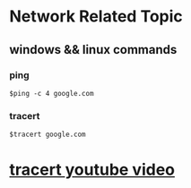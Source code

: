 * Network Related Topic

** windows && linux commands

*** ping
#+begin_src shell
$ping -c 4 google.com
#+end_src
  
*** tracert
#+begin_src shell
$tracert google.com
#+end_src

* [[https://www.youtube.com/watch?v=up3bcBLZS74][tracert youtube video]]
